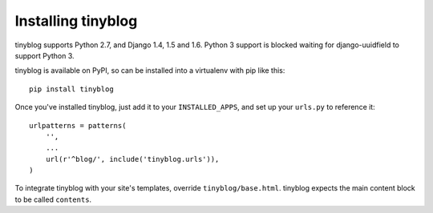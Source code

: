 Installing tinyblog
===================

tinyblog supports Python 2.7, and Django 1.4, 1.5 and 1.6. Python 3
support is blocked waiting for django-uuidfield to support Python 3.

tinyblog is available on PyPI, so can be installed into a virtualenv
with pip like this::

    pip install tinyblog

Once you've installed tinyblog, just add it to your
``INSTALLED_APPS``, and set up your ``urls.py`` to reference it::

    urlpatterns = patterns(
        '',
        ...
        url(r'^blog/', include('tinyblog.urls')),
    )

To integrate tinyblog with your site's templates, override
``tinyblog/base.html``. tinyblog expects the main content block to be
called ``contents``.
